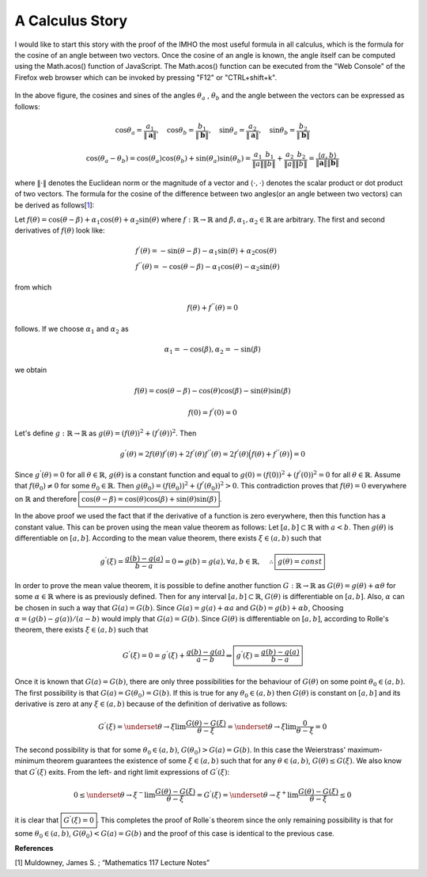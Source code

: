 A Calculus Story
===================================================
I would like to start this story with the proof of the IMHO the most useful formula in all calculus, which is the formula for the cosine of an angle between two vectors. Once the cosine of an angle is known, the angle itself can be computed using the Math.acos() function of JavaScript. The Math.acos() function can be executed from the "Web Console" of the Firefox web browser which can be invoked by pressing "F12" or "CTRL+shift+k".

.. _35PercX65:
.. figure:: calcStory/twoVectors.JPG
    :height: 573px
    :width: 715 px
    :scale: 50 %
    :align: center

.. container:: clearer

   .. image :: spacer.png

In the above figure, the cosines and sines of the angles :math:`\theta_a` , :math:`\theta_b` and the angle between the vectors can be expressed as follows:

.. math::
	\cos{\theta_a}=\frac{a_1}{\Vert \mathbf{a} \Vert},\quad \cos{\theta_b}=\frac{b_1}{\Vert \mathbf{b} \Vert},\quad 
	\sin{\theta_a}=\frac{a_2}{\Vert \mathbf{a} \Vert},\quad \sin{\theta_b}=\frac{b_2}{\Vert \mathbf{b} \Vert}

.. math::
	\cos(\theta_a-\theta_b)=\cos(\theta_a)\cos(\theta_b)+\sin(\theta_a)\sin(\theta_b)=\frac{a_1}{\Vert a \Vert}\frac{b_1}{\Vert b \Vert}+\frac{a_2}{\Vert a \Vert}\frac{b_2}{\Vert b \Vert}=\frac{\langle a { , } b \rangle}{\Vert\mathbf{a}\Vert\Vert\mathbf{b}\Vert}

where :math:`\Vert\cdot \Vert` denotes the Euclidean norm or the magnitude of a vector and :math:`\langle { \cdot { , } \cdot } \rangle` denotes the scalar product or dot product of two vectors. The formula for the cosine of the difference between two angles(or an angle between two vectors) can be derived as follows[1_]:

Let :math:`f(\theta)=\cos(\theta-\beta)+\alpha_1\cos(\theta)+\alpha_2\sin(\theta)` where :math:`f:\mathbb{R}\to\mathbb{R}` and :math:`\beta,\alpha_1, \alpha_2 \in \mathbb{R}` are arbitrary. The first and second derivatives of :math:`f(\theta)` look like:

.. math::
	&f^{'}(\theta)=-\sin(\theta-\beta)-\alpha_1\sin(\theta)+\alpha_2\cos(\theta)\\
	&f^{''}(\theta)=-\cos(\theta-\beta)-\alpha_1\cos(\theta)-\alpha_2\sin(\theta)

from which

.. math::
	f(\theta)+f^{''}(\theta)=0

follows. If we choose :math:`\alpha_1` and :math:`\alpha_2` as

.. math::
	\alpha_1=-\cos(\beta), \alpha_2=-\sin(\beta)

we obtain

.. math::
	f(\theta)=\cos(\theta-\beta)-\cos(\theta)\cos(\beta)-\sin(\theta)\sin(\beta)
.. math::
	f(0)=f^{'}(0)=0

Let's define :math:`g:\mathbb{R}\to\mathbb{R}` as :math:`g(\theta)=(f(\theta))^2+(f^{'}(\theta))^2`. Then

.. math::
	g^{'}(\theta)=2f(\theta)f^{'}(\theta)+2f^{'}(\theta)f^{''}(\theta)=2f^{'}(\theta)\Big(f(\theta)+f^{''}(\theta)\Big)=0 

Since :math:`g^{'}(\theta)=0` for all :math:`\theta\in\mathbb{R}`, :math:`g(\theta)` is a constant function and equal to :math:`g(0)=(f(0))^2+(f^{'}(0))^2=0` for all :math:`\theta\in\mathbb{R}`. Assume that :math:`f(\theta_0)\neq 0` for some :math:`\theta_0 \in\mathbb{R}`. Then :math:`g(\theta_0)=(f(\theta_0))^2+(f^{'}(\theta_0))^2>0`. This contradiction proves that :math:`f(\theta)=0` everywhere on :math:`\mathbb{R}` and therefore :math:`\boxed{\cos(\theta-\beta)=\cos(\theta)\cos(\beta)+\sin(\theta)\sin(\beta)}`.

In the above proof we used the fact that if the derivative of a function is zero everywhere, then this function has a constant value. This can be proven using the mean value theorem as follows: Let :math:`[a,b]\subset\mathbb{R}` with :math:`a<b`. Then :math:`g(\theta)` is differentiable on :math:`[a,b]`. According to the mean value theorem, there exists :math:`\xi \in (a,b)` such that 

.. math::
	g^{'}(\xi)=\frac{g(b)-g(a)}{b-a}=0 \Rightarrow g(b)=g(a), \forall a,b \in \mathbb{R}, \quad\therefore \boxed{g(\theta)=const}

In order to prove the mean value theorem, it is possible to define another function :math:`G:\mathbb{R}\to\mathbb{R}` as :math:`G(\theta)=g(\theta)+\alpha\theta` for some :math:`\alpha\in\mathbb{R}` where is as previously defined. Then for any interval :math:`[a,b]\subset\mathbb{R}`, :math:`G(\theta)` is differentiable on :math:`[a,b]`. Also, :math:`\alpha` can be chosen in such a way that :math:`G(a)=G(b)`. Since :math:`G(a)=g(a)+\alpha a` and :math:`G(b)=g(b)+\alpha b`, Choosing :math:`\alpha=(g(b)-g(a))/(a-b)` would imply that :math:`G(a)=G(b)`. Since :math:`G(\theta)` is differentiable on :math:`[a,b]`, according to Rolle's theorem, there exists :math:`\xi \in (a,b)` such that

.. math::
	G^{'}(\xi)=0=g^{'}(\xi)+\frac{g(b)-g(a)}{a-b}\Rightarrow \boxed{g^{'}(\xi)=\displaystyle\frac{g(b)-g(a)}{b-a}}

Once it is known that :math:`G(a)=G(b)`, there are only three possibilities for the behaviour of :math:`G(\theta)` on some point :math:`\theta_0 \in (a,b)`. The first possibility is that :math:`G(a)=G(\theta_0)=G(b)`. If this is true for any :math:`\theta_0 \in (a,b)` then :math:`G(\theta)` is constant on :math:`[a,b]` and its derivative is zero at any :math:`\xi\in(a,b)` because of the definition of derivative as follows:

.. math::
	G^{'}(\xi)=\underset{\theta \to \xi}{\lim}\frac{G(\theta)-G(\xi)}{\theta -\xi}=\underset{\theta \to \xi}{\lim}\frac{0}{\theta -\xi}=0

The second possibility is that for some :math:`\theta_0 \in (a,b)`, :math:`G(\theta_0)>G(a)=G(b)`. In this case the Weierstrass' maximum-minimum theorem guarantees the existence of some :math:`\xi\in(a,b)` such that for any :math:`\theta \in (a,b)`, :math:`G(\theta)\leq G(\xi)`. We also know that :math:`G^{'}(\xi)` exits. From the left- and right limit expressions of :math:`G^{'}(\xi)`:

.. math::
	0\leq\underset{\theta \to \xi^{-}}{\lim}\frac{G(\theta)-G(\xi)}{\theta -\xi}=G^{'}(\xi)=\underset{\theta \to \xi^{+}}{\lim}\frac{G(\theta)-G(\xi)}{\theta -\xi}\leq 0

it is clear that :math:`\boxed{G^{'}(\xi)=0}`. This completes the proof of Rolle`s theorem since the only remaining possibility is that for some :math:`\theta_0 \in (a,b)`, :math:`G(\theta_0)<G(a)=G(b)` and the proof of this case is identical to the previous case.  

**References**

.. _1:

[1] Muldowney, James S. ; “Mathematics 117 Lecture Notes”